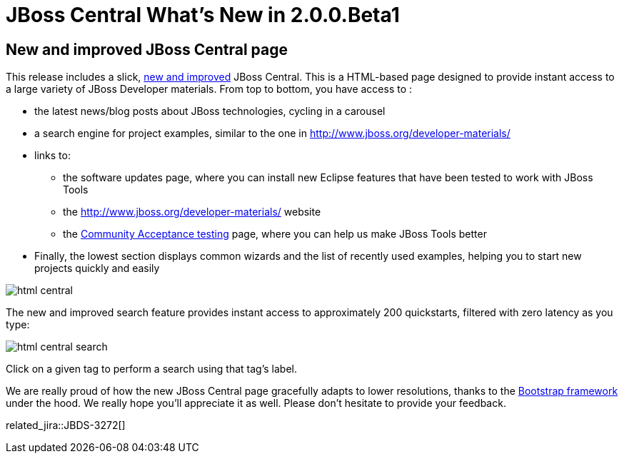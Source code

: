 = JBoss Central What's New in 2.0.0.Beta1
:page-layout: whatsnew
:page-component_id: central
:page-component_version: 2.0.0.Beta1
:page-product_id: jbt_core
:page-product_version: 4.3.0.Beta1

== New and improved JBoss Central page

This release includes a slick, http://english.stackexchange.com/questions/19689/is-new-and-improved-an-oxymoron[new and improved]
 JBoss Central. This is a HTML-based page designed to provide instant access to a large variety of JBoss Developer materials.
 From top to bottom, you have access to :

 * the latest news/blog posts about JBoss technologies, cycling in a carousel
 * a search engine for project examples, similar to the one in http://www.jboss.org/developer-materials/
 * links to:
 ** the software updates page, where you can install new Eclipse features that have been tested to work with JBoss Tools
 ** the http://www.jboss.org/developer-materials/ website
 ** the http://tools.jboss.org/cat/[Community Acceptance testing] page, where you can help us make JBoss Tools better
 * Finally, the lowest section displays common wizards and the list of recently used examples, helping you to start new projects quickly and easily

image::./images/html-central.png[]

The new and improved search feature provides instant access to approximately 200 quickstarts, filtered with zero latency as you type:

image::./images/html-central-search.png[]

Click on a given tag to perform a search using that tag's label.

We are really proud of how the new JBoss Central page gracefully adapts to lower resolutions, thanks to the http://getbootstrap.com/[Bootstrap framework] under the hood. We really hope you'll appreciate it as well.
Please don't hesitate to provide your feedback.

related_jira::JBDS-3272[]
